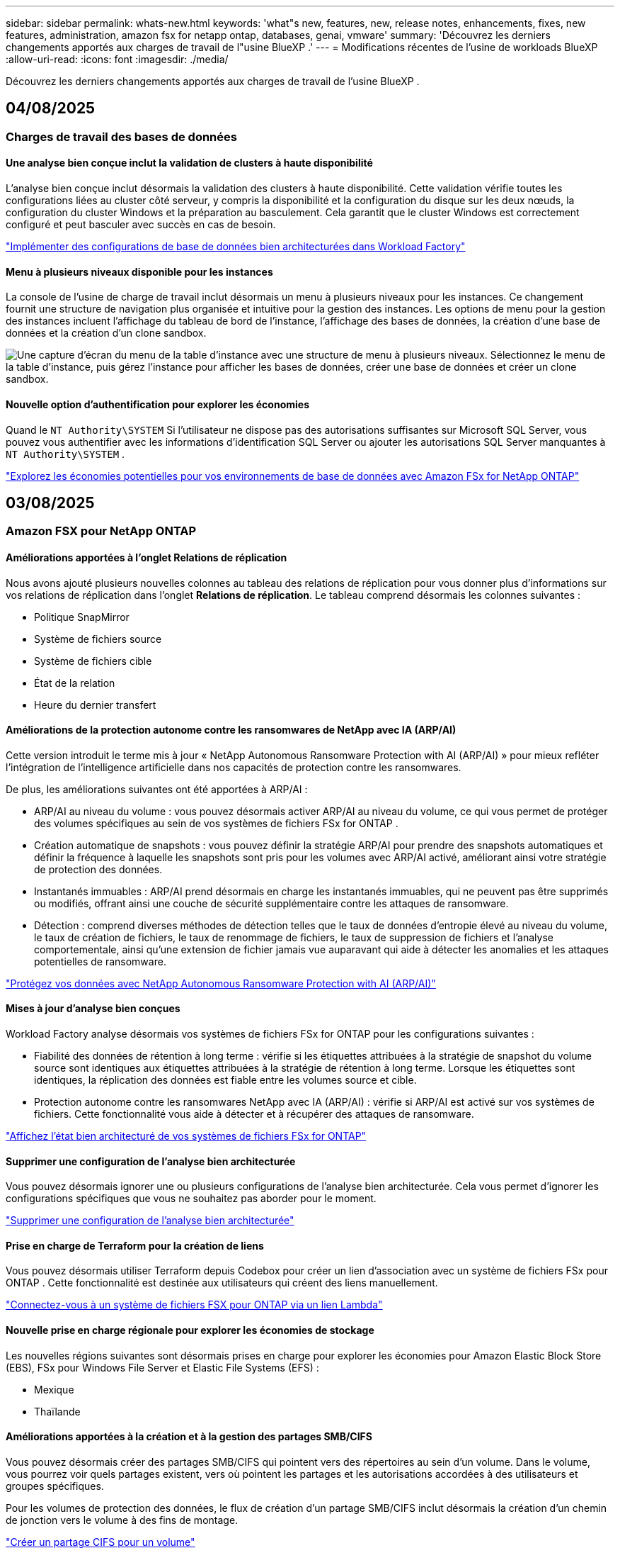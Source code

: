---
sidebar: sidebar 
permalink: whats-new.html 
keywords: 'what"s new, features, new, release notes, enhancements, fixes, new features, administration, amazon fsx for netapp ontap, databases, genai, vmware' 
summary: 'Découvrez les derniers changements apportés aux charges de travail de l"usine BlueXP .' 
---
= Modifications récentes de l'usine de workloads BlueXP 
:allow-uri-read: 
:icons: font
:imagesdir: ./media/


[role="lead"]
Découvrez les derniers changements apportés aux charges de travail de l'usine BlueXP .



== 04/08/2025



=== Charges de travail des bases de données



==== Une analyse bien conçue inclut la validation de clusters à haute disponibilité

L’analyse bien conçue inclut désormais la validation des clusters à haute disponibilité. Cette validation vérifie toutes les configurations liées au cluster côté serveur, y compris la disponibilité et la configuration du disque sur les deux nœuds, la configuration du cluster Windows et la préparation au basculement. Cela garantit que le cluster Windows est correctement configuré et peut basculer avec succès en cas de besoin.

link:https://docs.netapp.com/us-en/workload-databases/optimize-configurations.html["Implémenter des configurations de base de données bien architecturées dans Workload Factory"]



==== Menu à plusieurs niveaux disponible pour les instances

La console de l'usine de charge de travail inclut désormais un menu à plusieurs niveaux pour les instances. Ce changement fournit une structure de navigation plus organisée et intuitive pour la gestion des instances. Les options de menu pour la gestion des instances incluent l'affichage du tableau de bord de l'instance, l'affichage des bases de données, la création d'une base de données et la création d'un clone sandbox.

image:manage-instance-table-menu.png["Une capture d'écran du menu de la table d'instance avec une structure de menu à plusieurs niveaux. Sélectionnez le menu de la table d'instance, puis gérez l'instance pour afficher les bases de données, créer une base de données et créer un clone sandbox."]



==== Nouvelle option d'authentification pour explorer les économies

Quand le `NT Authority\SYSTEM` Si l'utilisateur ne dispose pas des autorisations suffisantes sur Microsoft SQL Server, vous pouvez vous authentifier avec les informations d'identification SQL Server ou ajouter les autorisations SQL Server manquantes à `NT Authority\SYSTEM` .

link:https://docs.netapp.com/us-en/workload-databases/explore-savings.html["Explorez les économies potentielles pour vos environnements de base de données avec Amazon FSx for NetApp ONTAP"]



== 03/08/2025



=== Amazon FSX pour NetApp ONTAP



==== Améliorations apportées à l'onglet Relations de réplication

Nous avons ajouté plusieurs nouvelles colonnes au tableau des relations de réplication pour vous donner plus d'informations sur vos relations de réplication dans l'onglet *Relations de réplication*. Le tableau comprend désormais les colonnes suivantes :

* Politique SnapMirror
* Système de fichiers source
* Système de fichiers cible
* État de la relation
* Heure du dernier transfert




==== Améliorations de la protection autonome contre les ransomwares de NetApp avec IA (ARP/AI)

Cette version introduit le terme mis à jour « NetApp Autonomous Ransomware Protection with AI (ARP/AI) » pour mieux refléter l'intégration de l'intelligence artificielle dans nos capacités de protection contre les ransomwares.

De plus, les améliorations suivantes ont été apportées à ARP/AI :

* ARP/AI au niveau du volume : vous pouvez désormais activer ARP/AI au niveau du volume, ce qui vous permet de protéger des volumes spécifiques au sein de vos systèmes de fichiers FSx for ONTAP .
* Création automatique de snapshots : vous pouvez définir la stratégie ARP/AI pour prendre des snapshots automatiques et définir la fréquence à laquelle les snapshots sont pris pour les volumes avec ARP/AI activé, améliorant ainsi votre stratégie de protection des données.
* Instantanés immuables : ARP/AI prend désormais en charge les instantanés immuables, qui ne peuvent pas être supprimés ou modifiés, offrant ainsi une couche de sécurité supplémentaire contre les attaques de ransomware.
* Détection : comprend diverses méthodes de détection telles que le taux de données d'entropie élevé au niveau du volume, le taux de création de fichiers, le taux de renommage de fichiers, le taux de suppression de fichiers et l'analyse comportementale, ainsi qu'une extension de fichier jamais vue auparavant qui aide à détecter les anomalies et les attaques potentielles de ransomware.


link:https://docs.netapp.com/us-en/workload-fsx-ontap/ransomware-protection.html["Protégez vos données avec NetApp Autonomous Ransomware Protection with AI (ARP/AI)"]



==== Mises à jour d'analyse bien conçues

Workload Factory analyse désormais vos systèmes de fichiers FSx for ONTAP pour les configurations suivantes :

* Fiabilité des données de rétention à long terme : vérifie si les étiquettes attribuées à la stratégie de snapshot du volume source sont identiques aux étiquettes attribuées à la stratégie de rétention à long terme. Lorsque les étiquettes sont identiques, la réplication des données est fiable entre les volumes source et cible.
* Protection autonome contre les ransomwares NetApp avec IA (ARP/AI) : vérifie si ARP/AI est activé sur vos systèmes de fichiers. Cette fonctionnalité vous aide à détecter et à récupérer des attaques de ransomware.


link:https://docs.netapp.com/us-en/workload-fsx-ontap/improve-configurations.html["Affichez l'état bien architecturé de vos systèmes de fichiers FSx for ONTAP"]



==== Supprimer une configuration de l'analyse bien architecturée

Vous pouvez désormais ignorer une ou plusieurs configurations de l’analyse bien architecturée. Cela vous permet d'ignorer les configurations spécifiques que vous ne souhaitez pas aborder pour le moment.

link:https://docs.netapp.com/us-en/workload-fsx-ontap/improve-configurations.html["Supprimer une configuration de l'analyse bien architecturée"]



==== Prise en charge de Terraform pour la création de liens

Vous pouvez désormais utiliser Terraform depuis Codebox pour créer un lien d'association avec un système de fichiers FSx pour ONTAP . Cette fonctionnalité est destinée aux utilisateurs qui créent des liens manuellement.

link:https://docs.netapp.com/us-en/workload-fsx-ontap/create-link.html["Connectez-vous à un système de fichiers FSX pour ONTAP via un lien Lambda"]



==== Nouvelle prise en charge régionale pour explorer les économies de stockage

Les nouvelles régions suivantes sont désormais prises en charge pour explorer les économies pour Amazon Elastic Block Store (EBS), FSx pour Windows File Server et Elastic File Systems (EFS) :

* Mexique
* Thaïlande




==== Améliorations apportées à la création et à la gestion des partages SMB/CIFS

Vous pouvez désormais créer des partages SMB/CIFS qui pointent vers des répertoires au sein d’un volume. Dans le volume, vous pourrez voir quels partages existent, vers où pointent les partages et les autorisations accordées à des utilisateurs et groupes spécifiques.

Pour les volumes de protection des données, le flux de création d'un partage SMB/CIFS inclut désormais la création d'un chemin de jonction vers le volume à des fins de montage.

link:https://review.docs.netapp.com/us-en/workload-fsx-ontap_grogu-5684-wa-dismiss/manage-cifs-share.html#create-a-cifs-share-for-a-volume["Créer un partage CIFS pour un volume"]



=== Workloads VMware



==== Prise en charge améliorée du conseiller de migration pour Amazon Elastic VMware Service

Le conseiller de migration Amazon Elastic VMware Service prend désormais en charge le déploiement et le montage automatiques de votre système de fichiers Amazon FSx for NetApp ONTAP . Cela vous permet de commencer à déployer vos machines virtuelles sur les systèmes de fichiers FSx pour ONTAP lorsque la migration vers l'environnement Amazon EVS est terminée.

https://docs.netapp.com/us-en/workload-vmware/launch-migration-advisor-evs-manual.html["Créer un plan de déploiement pour Amazon EVS à l'aide du conseiller de migration"]



==== Calculez les économies réalisées lors de la migration vers Amazon Elastic VMware Service

Vous pouvez désormais explorer les économies potentielles liées à la migration de vos charges de travail VMware vers Amazon Elastic VMware Service (EVS). Le calculateur d'économies vous permet de comparer les coûts d'utilisation d'Amazon EVS avec et sans Amazon FSx for NetApp ONTAP comme stockage sous-jacent. Le calculateur affiche les économies potentielles en temps réel à mesure que vous ajustez les caractéristiques de votre environnement.

https://docs.netapp.com/us-en/workload-vmware/calculate-evs-savings.html["Découvrez les économies réalisées avec Amazon Elastic VMware Service avec BlueXP workload factory"]



=== Charges de travail GenAI



==== Stockage sécurisé des résultats de données structurées

Si les résultats de la requête du chatbot contiennent des données structurées, GenAI peut stocker les résultats dans un compartiment Amazon S3. Lorsque ces résultats sont stockés dans un bucket S3, vous pouvez les télécharger à l’aide du lien de téléchargement dans la session de chat.

link:https://docs.netapp.com/us-en/workload-genai/knowledge-base/create-knowledgebase.html["Créer une base de connaissances GenAI"]



==== Disponibilité du serveur MCP

NetApp fournit désormais un serveur Model Context Protocol (MCP) avec une BlueXP workload factory pour GenAI. Vous pouvez installer le serveur localement pour permettre aux clients MCP externes de découvrir et de récupérer les résultats de requête à partir d'une base de connaissances GenAI.

link:https://github.com/NetApp/mcp/tree/main/NetApp-KnowledgeBase-MCP-server["Serveur GenAI MCP de l'usine de charge de travail NetApp"^]



== 2025-06-30



=== Charges de travail des bases de données



==== Prise en charge du service de notification de l'usine de charge de travail BlueXP

Le service de notification de l'usine de charge de travail BlueXP permet à l'usine de charge de travail d'envoyer des notifications au service d'alertes BlueXP ou à une rubrique Amazon SNS. Les notifications envoyées aux alertes BlueXP apparaissent dans le panneau des alertes BlueXP. Lorsque la fabrique de charges de travail publie des notifications dans une rubrique Amazon SNS, les abonnés à cette rubrique (tels que les personnes ou d'autres applications) reçoivent les notifications aux points de terminaison configurés pour cette rubrique (tels que les e-mails ou les SMS).

link:https://docs.netapp.com/us-en/workload-setup-admin/configure-notifications.html["Configurer les notifications de l'usine de charge de travail BlueXP"^]

Workload Factory fournit les notifications suivantes pour les bases de données :

* Rapport bien conçu
* Déploiement de l'hôte




==== Amélioration de l'intégration pour l'enregistrement des instances

Workload Factory for Databases a amélioré son processus d'intégration pour l'enregistrement des instances exécutées sur Amazon FSx pour le stockage NetApp ONTAP. Vous pouvez désormais sélectionner des instances en masse pour l'enregistrement. Une fois qu'une instance est enregistrée, vous pouvez créer et gérer les ressources de base de données dans la console de l'usine de charge de travail.

link:https://docs.netapp.com/us-en/workload-databases/manage-instance.html["Gestion des instances"]



==== Analyse et correction du paramètre de délai d'expiration d'E/S multipath de Microsoft

L'état bien architecturé de vos instances de base de données inclut désormais l'analyse et le correctif pour le paramètre de délai d'expiration Microsoft Multipath I/O (MPIO). Définir ce délai à 60 secondes garantit la connectivité et la stabilité du stockage FSx for ONTAP lors des basculements. Si le paramètre MPIO n'est pas correctement défini, Workload Factory fournira un correctif pour définir ce délai à 60 secondes.

link:https://docs.netapp.com/us-en/workload-databases/optimize-configurations.html["Implémenter des configurations de base de données bien architecturées dans Workload Factory"]



==== Améliorations des graphiques dans l'inventaire des instances

À partir de l'écran d'inventaire des instances, divers graphiques d'utilisation des ressources tels que le débit et les IOPS affichent désormais 7 jours de données afin que vous puissiez surveiller plus efficacement les performances des nœuds SQL à partir de la console de l'usine de charge de travail. Les indicateurs de performance collectés auprès des nœuds SQL sont enregistrés dans Amazon CloudWatch et peuvent être utilisés pour Logs Insights ou intégrés à d'autres services d'analyse de votre environnement.

À partir des onglets Instances et Bases de données de l'inventaire, nous avons amélioré la description et la visualisation pour la protection.



==== Prise en charge de l'authentification Windows dans Workload Factory

Désormais, Workload Factory prend en charge l'authentification SQL Server à l'aide d'utilisateurs authentifiés Windows pour enregistrer des instances et bénéficier des fonctionnalités de gestion.

link:https://docs.netapp.com/us-en/workload-databases/register-instance.html["Enregistrer des instances dans la fabrique de charges de travail pour les bases de données"]



== 2025-06-29



=== Amazon FSX pour NetApp ONTAP



==== Prise en charge du service de notification de l'usine de charge de travail BlueXP

Le service de notification de l'usine de charge de travail BlueXP permet à l'usine de charge de travail d'envoyer des notifications au service d'alertes BlueXP ou à une rubrique Amazon SNS. Les notifications envoyées aux alertes BlueXP apparaissent dans le panneau des alertes BlueXP. Lorsque la fabrique de charges de travail publie des notifications dans une rubrique Amazon SNS, les abonnés à cette rubrique (tels que les personnes ou d'autres applications) reçoivent les notifications aux points de terminaison configurés pour cette rubrique (tels que les e-mails ou les SMS).

link:https://docs.netapp.com/us-en/workload-setup-admin/configure-notifications.html["Configurer les notifications de l'usine de charge de travail BlueXP"^]



==== Améliorations du tableau de bord de stockage

Le tableau de bord Stockage de la console Workload Factory inclut de nouvelles cartes pour les opportunités d'économies. La carte en haut du tableau de bord affiche le nombre d'opportunités d'économies pour les environnements de stockage exécutés sur Amazon Elastic Block Store (EBS), Amazon FSx for Windows File Server et Amazon Elastic File Systems (EFS). En bas du tableau de bord, trois nouvelles cartes affichent les opportunités d'économies par service de stockage Amazon : EBS, FSx for Windows File Server et EFS. À partir de chaque carte, vous pouvez explorer les opportunités d'économies plus en détail.

À partir de la carte de couverture de protection et de la carte d'intégrité des relations de réplication de FSx for ONTAP, vous pouvez vérifier la présence de volumes partiellement protégés dans vos systèmes de fichiers FSx for ONTAP et identifier les problèmes liés aux relations de réplication. Dans les deux cas, vous pouvez prendre des mesures pour résoudre les problèmes.



==== Améliorations de l'onglet Volume

L'onglet Volumes de la console Workload Factory a été amélioré pour offrir une vue plus complète de vos systèmes de fichiers FSx for ONTAP. Ces améliorations incluent de nouvelles cartes pour la capacité SSD, le pool de capacité et la protection autonome contre les ransomwares NetApp avec IA (ARP/AI). Ces cartes résument l'utilisation de la capacité et la protection ARP/AI pour tous les volumes du système de fichiers.



==== Prise en charge des systèmes de fichiers Amazon FSX pour NetApp ONTAP de deuxième génération

Workload Factory prend désormais en charge les systèmes de fichiers Amazon FSx for NetApp ONTAP de deuxième génération. Vous pouvez créer, gérer et surveiller des systèmes de fichiers de deuxième génération dans la console Workload Factory. Toutes les nouvelles régions commerciales sont prises en charge.

link:https://docs.netapp.com/us-en/workload-fsx-ontap/create-file-system.html["Créer un système de fichiers de deuxième génération dans Workload Factory"]



==== Prise en charge du volume FlexVol pour rééquilibrer la capacité du volume

Les volumes FlexVol sont détectables dans la console Workload Factory. Vous pouvez vérifier l'équilibre de vos volumes FlexVol et les rééquilibrer pour redistribuer la capacité lorsque des déséquilibres apparaissent au fil du temps, dus à l'ajout de nouveaux fichiers et à leur croissance.

link:https://docs.netapp.com/us-en/workload-fsx-ontap/rebalance-volume.html["Rééquilibrer la capacité d'un volume FlexVol"]



==== Mise à jour de la terminologie

Le terme « Autonomous Ransomware Protection » (ARP) a été mis à jour en « NetApp Autonomous Ransomware Protection with AI » (ARP/AI) dans la console de l'usine de charge de travail.



==== ARP/AI activé par défaut pour les nouveaux volumes

Lorsque vous créez un volume dans la console Workload Factory, la protection autonome contre les ransomwares NetApp avec IA (ARP/AI) est activée par défaut si le système de fichiers dispose d'une stratégie ARP/AI. Cela signifie que le volume est automatiquement protégé contre les attaques de ransomware grâce à des fonctionnalités de détection et de réponse basées sur l'IA.

link:https://docs.netapp.com/us-en/workload-fsx-ontap/create-volume.html["Créer un volume dans la fabrique de charges de travail"]



==== Prise en charge de la réplication pour les fichiers immuables

Workload Factory prend en charge la réplication de volumes immuables d'un système FSx for ONTAP vers un autre système de fichiers FSx for ONTAP afin de protéger les données critiques contre toute suppression accidentelle ou attaque malveillante comme les rançongiciels. Le volume cible et son système de fichiers hôte sont immuables, ou verrouillés, et les données du système de fichiers cible ne peuvent être ni modifiées ni supprimées avant la fin de la période de conservation.

link:https://docs.netapp.com/us-en/workload-fsx-ontap/create-replication.html["Apprenez à créer une relation de réplication"]



==== Gérer le rôle d'exécution et les autorisations IAM lors de la création du lien

Vous pouvez désormais gérer le rôle d'exécution IAM et la politique d'autorisations associée en créant un lien dans la console Workload Factory. Un lien établit la connectivité entre votre compte Workload Factory et un ou plusieurs systèmes de fichiers FSx for ONTAP. Vous disposez de deux options pour attribuer le rôle d'exécution IAM et les autorisations associées : automatiquement ou par l'utilisateur. La gestion du rôle d'exécution et de la politique d'autorisations associée dans Workload Factory vous évite d'avoir recours à du code tiers.

link:https://docs.netapp.com/us-en/workload-fsx-ontap/create-link.html["Connectez-vous à un système de fichiers FSX pour ONTAP via un lien Lambda"]



=== Workloads VMware



==== Présentation de la prise en charge du conseiller de migration pour Amazon Elastic VMware Service

L'usine de charges de travail BlueXP pour VMware prend désormais en charge Amazon Elastic VMware Service. Grâce à l'assistant de migration, vous pouvez migrer rapidement vos charges de travail VMware sur site vers Amazon Elastic VMware Service. Vous optimisez ainsi vos coûts et bénéficiez d'un meilleur contrôle sur votre environnement VMware sans avoir à refactoriser ou à repenser la plateforme de vos applications.

https://docs.netapp.com/us-en/workload-vmware/launch-migration-advisor-evs-manual.html["Créer un plan de déploiement pour Amazon EVS à l'aide du conseiller de migration"]



=== Charges de travail GenAI



==== Prise en charge des sources de données hébergées sur des systèmes de fichiers NFS/SMB génériques

Vous pouvez désormais ajouter une source de données à partir d'un partage SMB ou NFS générique. Cela vous permet d'inclure des fichiers stockés sur des volumes hébergés par des systèmes de fichiers autres qu'Amazon FSx pour NetApp ONTAP.

https://docs.netapp.com/us-en/workload-genai/knowledge-base/create-knowledgebase.html#add-data-sources-to-the-knowledge-base["Ajouter des sources de données à une base de connaissances"]

https://docs.netapp.com/us-en/workload-genai/connector/define-connector.html#add-data-sources-to-the-connector["Ajouter des sources de données à un connecteur"]



=== Configuration et administration



==== Mise à jour des autorisations pour les bases de données

L'autorisation suivante est désormais disponible en mode _lecture seule_ pour les bases de données :  `cloudwatch:GetMetricData` .

https://docs.netapp.com/us-en/workload-setup-admin/permissions-reference.html#change-log["Journal des modifications de référence des autorisations"]



==== Prise en charge du service de notification de l'usine de charge de travail BlueXP

Le service de notification de l'usine de charge de travail BlueXP permet à l'usine de charge de travail d'envoyer des notifications au service d'alertes BlueXP ou à une rubrique Amazon SNS. Les notifications envoyées aux alertes BlueXP apparaissent dans le panneau des alertes BlueXP. Lorsque la fabrique de charges de travail publie des notifications dans une rubrique Amazon SNS, les abonnés à cette rubrique (tels que les personnes ou d'autres applications) reçoivent les notifications aux points de terminaison configurés pour cette rubrique (tels que les e-mails ou les SMS).

https://docs.netapp.com/us-en/workload-setup-admin/configure-notifications.html["Configurer les notifications de l'usine de charge de travail BlueXP"]



== 2025-06-16



=== Charges de travail des constructeurs



==== Prise en charge du clonage

Vous pouvez désormais cloner un projet dans la Workload Factory de BlueXP pour Builders. Lorsque vous clonez un projet, Builders crée un nouveau projet à partir d'un snapshot, avec la même configuration que l'original. Le clonage est utile pour créer rapidement des projets similaires ou à des fins de test. Vous pouvez monter le nouveau clone de projet en suivant les instructions de Builders.

https://docs.netapp.com/us-en/workload-builders/version-projects.html["Gérer les versions de l'usine de charge de travail BlueXP pour les projets Builders"]



== 2025-06-08



=== Amazon FSX pour NetApp ONTAP



==== Nouvelle analyse et assistance bien conçues pour résoudre les problèmes

La gestion automatique de la capacité des systèmes de fichiers FSx for ONTAP est désormais incluse en tant qu'analyse de configuration dans le tableau de bord d'état bien architecturé.

De plus, Workload Factory prend désormais en charge la résolution des problèmes de configuration suivants :

* Seuil de capacité SSD
* Tiering des données
* Snapshots locaux planifiés
* FSx pour les sauvegardes ONTAP
* Réplication des données à distance
* Fonctionnalités d'efficacité du stockage
* Gestion automatique de la capacité


link:https://docs.netapp.com/us-en/workload-fsx-ontap/improve-configurations.html["Résoudre les problèmes de configuration"]



== 2025-06-03



=== Charges de travail des bases de données



==== Détection PostgreSQL et Oracle

Vous pouvez désormais découvrir les instances exécutant des bases de données PostgreSQL et des déploiements de bases de données Oracle sur votre compte AWS depuis la console Workload Factory. Les instances découvertes apparaîtront dans l'inventaire des bases de données.



==== Terminologie « Optimisation » mise à jour

Auparavant appelée « Optimisation », Workload Factory utilise désormais « problèmes bien architecturés » et « état bien architecturé » pour décrire l'analyse des configurations de base de données et « correctif » pour décrire la correction des opportunités d'amélioration des configurations de base de données afin de répondre aux recommandations des meilleures pratiques.

link:https://docs.netapp.com/us-en/workload-databases/optimize-overview.html["Analyse de configuration pour les environnements de base de données dans Workload Factory"]



==== Intégration améliorée pour les instances

Au lieu des termes « non détecté », « non géré » ou « géré » pour la gestion des instances, Workload Factory utilise désormais « registre » pour l'intégration des instances. Le nouveau processus d'enregistrement inclut l'authentification et la préparation des instances afin que vous puissiez créer, surveiller, analyser et corriger les ressources dans vos configurations de base de données depuis la console Workload Factory. L'étape de préparation du processus d'enregistrement indique si vos instances sont prêtes à être gérées.

link:https://docs.netapp.com/us-en/workload-databases/manage-instance.html["Gestion des instances"]



=== Charges de travail GenAI



==== Tracker disponible pour les opérations de surveillance et de suivi

La fonctionnalité de surveillance Tracker est désormais disponible dans GenAI. Vous pouvez utiliser Tracker pour surveiller et suivre la progression et l'état des opérations en attente, en cours et terminées, consulter les détails des tâches et sous-tâches opérationnelles, diagnostiquer les problèmes ou les échecs, modifier les paramètres des opérations ayant échoué et relancer les opérations ayant échoué.

link:https://docs.netapp.com/us-en/workload-genai/general/monitor-operations.html["Surveillez les opérations de charge de travail avec Tracker dans l'usine de charge de travail BlueXP"]



==== Choisir un modèle de reranker pour une base de connaissances

Vous pouvez désormais améliorer la pertinence des résultats de requêtes reclassés en sélectionnant un modèle de reranking spécifique à utiliser avec une base de connaissances. GenAI prend en charge les modèles Cohere Rerank et Amazon Rerank.

link:https://docs.netapp.com/us-en/workload-genai/knowledge-base/create-knowledgebase.html["Créer une base de connaissances GenAI"]



== 2025-05-04



=== Workloads VMware



==== Améliorations d'Amazon EC2 migration Advisor

Cette version de la fabrique de workloads BlueXP  pour VMware offre les améliorations suivantes à l'expérience de migration Advisor dans Amazon EC2 :

*Informations sur l'infrastructure de données NetApp en tant que source de données* : la fabrique de workloads se connecte désormais directement aux informations sur l'infrastructure de données NetApp pour collecter des informations sur le déploiement VMware lorsque vous utilisez le collecteur de données EC2 migration Advisor.

https://docs.netapp.com/us-en/workload-vmware/launch-onboarding-advisor-native.html["Créez un plan de déploiement pour Amazon EC2 à l'aide du conseiller de migration"]



==== Mise à jour de la terminologie des autorisations

L'interface utilisateur et la documentation de l'usine de charge de travail utilisent désormais « lecture seule » pour faire référence aux autorisations de lecture et « lecture/écriture » pour faire référence aux autorisations d'automatisation.



=== Configuration et administration



==== Prise en charge de CloudShell avec remplissage automatique

Lorsque vous utilisez BlueXP  Workload Factory CloudShell, vous pouvez commencer à taper une commande et appuyer sur la touche Tab pour afficher les options disponibles. S'il existe plusieurs possibilités, l'interface de ligne de commande affiche une liste de suggestions. Cette fonction améliore la productivité en réduisant au minimum les erreurs et en accélérant l'exécution des commandes.



==== Mise à jour de la terminologie des autorisations

L'interface utilisateur et la documentation de l'usine de charge de travail utilisent désormais « lecture seule » pour faire référence aux autorisations de lecture et « lecture/écriture » pour faire référence aux autorisations d'automatisation.



=== Charges de travail des constructeurs



==== Mise à jour de la terminologie des autorisations

L'interface utilisateur et la documentation de l'usine de charge de travail utilisent désormais « lecture seule » pour faire référence aux autorisations de lecture et « lecture/écriture » pour faire référence aux autorisations d'automatisation.



== 2025-03-30



=== Configuration et administration



==== CloudShell signale les réponses d'erreur générées par l'IA pour les commandes de l'interface de ligne de commande ONTAP

Lorsque vous utilisez CloudShell, chaque fois que vous exécutez une commande de l'interface de ligne de commande ONTAP et qu'une erreur se produit, vous pouvez obtenir des réponses d'erreur générées par l'IA incluant une description de l'échec, la cause de l'échec et une résolution détaillée.

link:https://docs.netapp.com/us-en/workload-setup-admin/use-cloudshell.html["Utilisez CloudShell"]



==== iam:mise à jour des autorisations SimulatePermissionPolicy

Vous pouvez désormais gérer les `iam:SimulatePrincipalPolicy` autorisations à partir de la console d'usine des charges de travail lorsque vous ajoutez des informations d'identification de compte AWS supplémentaires ou que vous ajoutez une nouvelle fonctionnalité de charge de travail telle que la charge de travail GenAI.

link:https://docs.netapp.com/us-en/workload-setup-admin/permissions-reference.html#change-log["Journal des modifications de référence des autorisations"]



== 2024-12-01



=== Charges de travail des constructeurs



==== Création de la version initiale de la charge de travail

L'usine de charges de travail BlueXP  pour Builders simplifie la consommation et l'accès aux versions logicielles, éliminant ainsi le besoin d'outils ou de scripts personnalisés. Il vous permet de consommer des versions logicielles sous forme de clones instantanés intégrés à Perforce Helix Core comme espace de travail pratique pour vos processus de développement, ce qui vous fait gagner du temps et des ressources.

La version initiale permet de gérer des projets et des espaces de travail, et d'automatiser les actions avec Codebox. Vous pouvez également intégrer Builders à Perforce Helix Core, afin de gérer différentes versions de chaque projet et de passer rapidement de l'une à l'autre.
